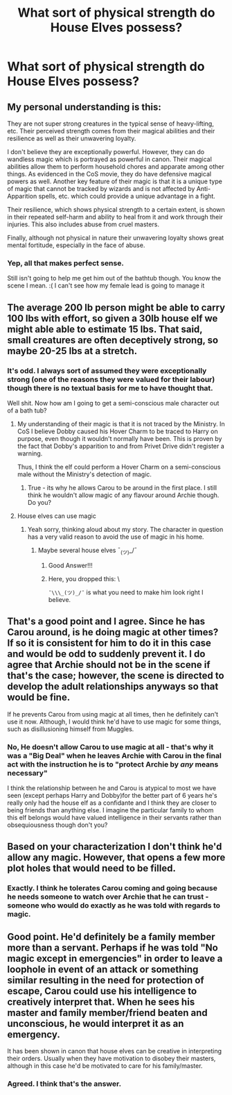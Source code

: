 #+TITLE: What sort of physical strength do House Elves possess?

* What sort of physical strength do House Elves possess?
:PROPERTIES:
:Author: Judy-Lee
:Score: 9
:DateUnix: 1459129829.0
:DateShort: 2016-Mar-28
:FlairText: Discussion
:END:

** My personal understanding is this:

They are not super strong creatures in the typical sense of heavy-lifting, etc. Their perceived strength comes from their magical abilities and their resilience as well as their unwavering loyalty.

I don't believe they are exceptionally powerful. However, they can do wandless magic which is portrayed as powerful in canon. Their magical abilities allow them to perform household chores and apparate among other things. As evidenced in the CoS movie, they do have defensive magical powers as well. Another key feature of their magic is that it is a unique type of magic that cannot be tracked by wizards and is not affected by Anti-Apparition spells, etc. which could provide a unique advantage in a fight.

Their resilience, which shows physical strength to a certain extent, is shown in their repeated self-harm and ability to heal from it and work through their injuries. This also includes abuse from cruel masters.

Finally, although not physical in nature their unwavering loyalty shows great mental fortitude, especially in the face of abuse.
:PROPERTIES:
:Author: bri-anna
:Score: 4
:DateUnix: 1459144838.0
:DateShort: 2016-Mar-28
:END:

*** Yep, all that makes perfect sense.

Still isn't going to help me get him out of the bathtub though. You know the scene I mean. :( I can't see how my female lead is going to manage it
:PROPERTIES:
:Author: Judy-Lee
:Score: 1
:DateUnix: 1459145048.0
:DateShort: 2016-Mar-28
:END:


** The average 200 lb person might be able to carry 100 lbs with effort, so given a 30lb house elf we might able able to estimate 15 lbs. That said, small creatures are often deceptively strong, so maybe 20-25 lbs at a stretch.
:PROPERTIES:
:Author: blandge
:Score: 2
:DateUnix: 1459142477.0
:DateShort: 2016-Mar-28
:END:

*** It's odd. I always sort of assumed they were exceptionally strong (one of the reasons they were valued for their labour) though there is no textual basis for me to have thought that.

Well shit. Now how am I going to get a semi-conscious male character out of a bath tub?
:PROPERTIES:
:Author: Judy-Lee
:Score: 2
:DateUnix: 1459142967.0
:DateShort: 2016-Mar-28
:END:

**** My understanding of their magic is that it is not traced by the Ministry. In CoS I believe Dobby caused his Hover Charm to be traced to Harry on purpose, even though it wouldn't normally have been. This is proven by the fact that Dobby's apparition to and from Privet Drive didn't register a warning.

Thus, I think the elf could perform a Hover Charm on a semi-conscious male without the Ministry's detection of magic.
:PROPERTIES:
:Author: bri-anna
:Score: 3
:DateUnix: 1459145091.0
:DateShort: 2016-Mar-28
:END:

***** True - its why he allows Carou to be around in the first place. I still think he wouldn't allow magic of any flavour around Archie though. Do you?
:PROPERTIES:
:Author: Judy-Lee
:Score: 1
:DateUnix: 1459145315.0
:DateShort: 2016-Mar-28
:END:


**** House elves can use magic
:PROPERTIES:
:Author: blandge
:Score: 2
:DateUnix: 1459153096.0
:DateShort: 2016-Mar-28
:END:

***** Yeah sorry, thinking aloud about my story. The character in question has a very valid reason to avoid the use of magic in his home.
:PROPERTIES:
:Author: Judy-Lee
:Score: 1
:DateUnix: 1459153880.0
:DateShort: 2016-Mar-28
:END:

****** Maybe several house elves ¯_(ツ)_/¯
:PROPERTIES:
:Author: blandge
:Score: 3
:DateUnix: 1459159710.0
:DateShort: 2016-Mar-28
:END:

******* Good Answer!!!
:PROPERTIES:
:Author: Judy-Lee
:Score: 2
:DateUnix: 1459159852.0
:DateShort: 2016-Mar-28
:END:


******* Here, you dropped this: \

=¯\\\_(ツ)_/¯= is what you need to make him look right I believe.
:PROPERTIES:
:Score: 2
:DateUnix: 1459161288.0
:DateShort: 2016-Mar-28
:END:


** That's a good point and I agree. Since he has Carou around, is he doing magic at other times? If so it is consistent for him to do it in this case and would be odd to suddenly prevent it. I do agree that Archie should not be in the scene if that's the case; however, the scene is directed to develop the adult relationships anyways so that would be fine.

If he prevents Carou from using magic at all times, then he definitely can't use it now. Although, I would think he'd have to use magic for some things, such as disillusioning himself from Muggles.
:PROPERTIES:
:Author: bri-anna
:Score: 1
:DateUnix: 1459145596.0
:DateShort: 2016-Mar-28
:END:

*** No, He doesn't allow Carou to use magic at all - that's why it was a "Big Deal" when he leaves Archie with Carou in the final act with the instruction he is to "protect Archie by /any/ means necessary"

I think the relationship between he and Carou is atypical to most we have seen (except perhaps Harry and Dobby)for the better part of 6 years he's really only had the house elf as a confidante and I think they are closer to being friends than anything else. I imagine the particular family to whom this elf belongs would have valued intelligence in their servants rather than obsequiousness though don't you?
:PROPERTIES:
:Author: Judy-Lee
:Score: 1
:DateUnix: 1459146757.0
:DateShort: 2016-Mar-28
:END:


** Based on your characterization I don't think he'd allow any magic. However, that opens a few more plot holes that would need to be filled.
:PROPERTIES:
:Author: bri-anna
:Score: 1
:DateUnix: 1459145669.0
:DateShort: 2016-Mar-28
:END:

*** Exactly. I think he tolerates Carou coming and going because he needs someone to watch over Archie that he can trust - someone who would do exactly as he was told with regards to magic.
:PROPERTIES:
:Author: Judy-Lee
:Score: 1
:DateUnix: 1459146539.0
:DateShort: 2016-Mar-28
:END:


** Good point. He'd definitely be a family member more than a servant. Perhaps if he was told "No magic except in emergencies" in order to leave a loophole in event of an attack or something similar resulting in the need for protection of escape, Carou could use his intelligence to creatively interpret that. When he sees his master and family member/friend beaten and unconscious, he would interpret it as an emergency.

It has been shown in canon that house elves can be creative in interpreting their orders. Usually when they have motivation to disobey their masters, although in this case he'd be motivated to care for his family/master.
:PROPERTIES:
:Author: bri-anna
:Score: 1
:DateUnix: 1459147342.0
:DateShort: 2016-Mar-28
:END:

*** Agreed. I think that's the answer.
:PROPERTIES:
:Author: Judy-Lee
:Score: 1
:DateUnix: 1459147771.0
:DateShort: 2016-Mar-28
:END:
